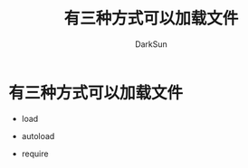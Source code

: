 #+TITLE: 有三种方式可以加载文件
#+AUTHOR: DarkSun

* 目录                                                    :TOC_4_gh:noexport:
- [[#有三种方式可以加载文件][有三种方式可以加载文件]]

* 有三种方式可以加载文件

  * load

  * autoload

  * require
